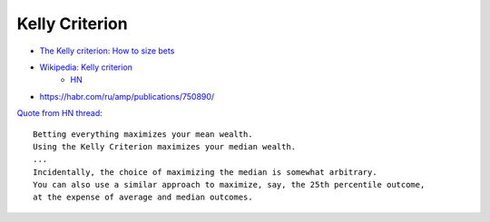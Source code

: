 
Kelly Criterion
###############
* `The Kelly criterion: How to size bets <https://explore.paulbutler.org/bet/>`_
* `Wikipedia: Kelly criterion <https://en.wikipedia.org/wiki/Kelly_criterion>`_
    - `HN <https://readhacker.news/c/4JNSx>`_
* https://habr.com/ru/amp/publications/750890/

`Quote from HN thread <https://news.ycombinator.com/item?id=18489727>`_::

   Betting everything maximizes your mean wealth.
   Using the Kelly Criterion maximizes your median wealth.
   ...
   Incidentally, the choice of maximizing the median is somewhat arbitrary.
   You can also use a similar approach to maximize, say, the 25th percentile outcome,
   at the expense of average and median outcomes.
